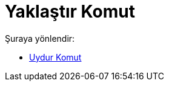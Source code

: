 = Yaklaştır Komut
:page-en: commands/Fit
ifdef::env-github[:imagesdir: /tr/modules/ROOT/assets/images]

Şuraya yönlendir:

* xref:/commands/Uydur.adoc[Uydur Komut]
